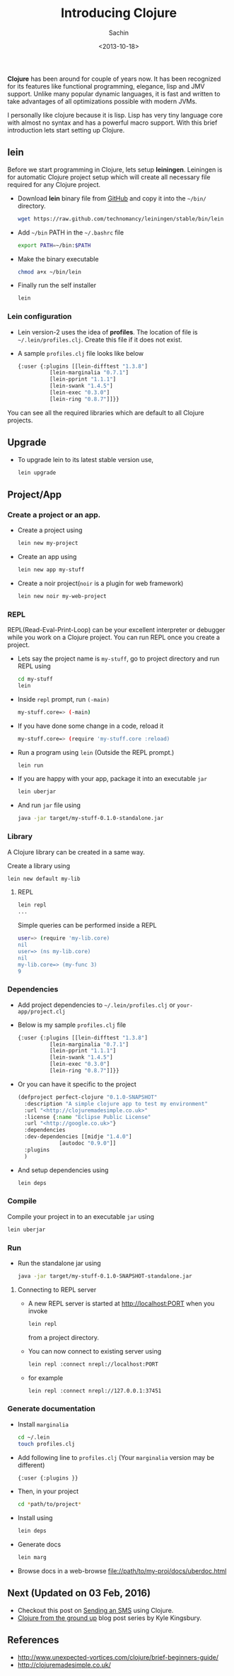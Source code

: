 #+title: Introducing Clojure
#+author: Sachin
#+date: <2013-10-18>

**Clojure** has been around for couple of years now. It has been
recognized for its features like functional programming, elegance,
lisp and JMV support. Unlike many popular dynamic languages, it is
fast and written to take advantages of all optimizations possible with
modern JVMs.

I personally like clojure because it is lisp. Lisp has very tiny
language core with almost no syntax and has a powerful macro support.
With this brief introduction lets start setting up Clojure.

** lein
   :PROPERTIES:
   :ID:       48cf41d1-5862-48fe-b84b-efca8c8d4685
   :END:

   Before we start programming in Clojure, lets setup *leiningen*.
   Leiningen is for automatic Clojure project setup which will create
   all necessary file required for any Clojure project.

   - Download **lein** binary file from [[https://raw.github.com/technomancy/leiningen/stable/bin/lein][GitHub]] and copy it into the
     =~/bin/= directory.
     #+BEGIN_SRC sh
       wget https://raw.github.com/technomancy/leiningen/stable/bin/lein
     #+END_SRC

   - Add =~/bin= PATH in the =~/.bashrc= file
     #+BEGIN_SRC sh
       export PATH=~/bin:$PATH
     #+END_SRC

   - Make the binary executable
     #+BEGIN_SRC sh
       chmod a+x ~/bin/lein
     #+END_SRC

   - Finally run the self installer
     #+BEGIN_SRC sh
       lein
     #+END_SRC

*** Lein configuration
    :PROPERTIES:
    :ID:       a0d30329-1216-4ce4-ba2d-80cff4b45855
    :END:
    - Lein version-2 uses the idea of *profiles*. The location of file is
      =~/.lein/profiles.clj=. Create this file if it does not exist.

    - A sample =profiles.clj= file looks like below
      #+BEGIN_SRC lisp
	{:user {:plugins [[lein-difftest "1.3.8"]
			  [lein-marginalia "0.7.1"]
			  [lein-pprint "1.1.1"]
			  [lein-swank "1.4.5"]
			  [lein-exec "0.3.0"]
			  [lein-ring "0.8.7"]]}}
      #+END_SRC


    You can see all the required libraries which are default to all
    Clojure projects.

** Upgrade
   :PROPERTIES:
   :ID:       3b4670e9-2f8e-47f9-82d7-68cb7538c158
   :END:
   - To upgrade lein to its latest stable version use,
     #+BEGIN_SRC sh
       lein upgrade
     #+END_SRC

** Project/App
   :PROPERTIES:
   :ID:       7c9555a4-bd7f-477d-8531-b3fffee4873c
   :END:

*** Create a project or an app.
    :PROPERTIES:
    :ID:       0d712331-cf63-489c-ac0b-7e28376e3a53
    :END:
    - Create a project using
      #+BEGIN_SRC sh
        lein new my-project
      #+END_SRC

    - Create an app using
      #+BEGIN_SRC sh
        lein new app my-stuff
      #+END_SRC

    - Create a noir project(=noir= is a plugin for web framework)
      #+BEGIN_SRC sh
        lein new noir my-web-project
      #+END_SRC

*** REPL
    :PROPERTIES:
    :ID:       21a2d7c1-3f4b-4496-ac5f-2aadd2f21883
    :END:

    REPL(Read-Eval-Print-Loop) can be your excellent interpreter or
    debugger while you work on a Clojure project. You can run REPL
    once you create a project.

  - Lets say the project name is =my-stuff=, go to project directory
    and run REPL using
    #+BEGIN_SRC sh
      cd my-stuff
      lein
    #+END_SRC

  - Inside =repl= prompt, run =(-main)=
    #+BEGIN_SRC sh
      my-stuff.core=> (-main)
    #+END_SRC

  - If you have done some change in a code, reload it
    #+BEGIN_SRC sh
      my-stuff.core=> (require 'my-stuff.core :reload)
    #+END_SRC

  - Run a program using =lein= (Outside the REPL prompt.)
    #+BEGIN_SRC sh
      lein run
    #+END_SRC

  - If you are happy with your app, package it into an executable
    =jar=
    #+BEGIN_SRC sh
      lein uberjar
    #+END_SRC

  - And run =jar= file using
    #+BEGIN_SRC sh
      java -jar target/my-stuff-0.1.0-standalone.jar
    #+END_SRC

*** Library
    :PROPERTIES:
    :ID:       d9bc84e7-46cf-4e71-8046-200590e90c5e
    :END:
    A Clojure library can be created in a same way.

    Create a library using
    #+BEGIN_SRC sh
      lein new default my-lib
    #+END_SRC

**** REPL
     :PROPERTIES:
     :ID:       2f0155c9-d839-40ff-8995-fcc2101daa77
     :END:
     #+BEGIN_SRC sh
       lein repl
       ...
     #+END_SRC

     Simple queries can be performed inside a REPL
     #+BEGIN_SRC sh
       user=> (require 'my-lib.core)
       nil
       user=> (ns my-lib.core)
       nil
       my-lib.core=> (my-func 3)
       9
     #+END_SRC

*** Dependencies
    :PROPERTIES:
    :ID:       854f6062-939b-4fb3-8084-285a81fff6b3
    :END:
    - Add project dependencies to =~/.lein/profiles.clj= or
      =your-app/project.clj=
    - Below is my sample =profiles.clj= file
      #+BEGIN_SRC lisp
	{:user {:plugins [[lein-difftest "1.3.8"]
			  [lein-marginalia "0.7.1"]
			  [lein-pprint "1.1.1"]
			  [lein-swank "1.4.5"]
			  [lein-exec "0.3.0"]
			  [lein-ring "0.8.7"]]}}
      #+END_SRC
    - Or you can have it specific to the project
      #+BEGIN_SRC lisp
	(defproject perfect-clojure "0.1.0-SNAPSHOT"
	  :description "A simple clojure app to test my environment"
	  :url "<http://clojuremadesimple.co.uk>"
	  :license {:name "Eclipse Public License"
	  :url "<http://google.co.uk>"}
	  :dependencies
	  :dev-dependencies [[midje "1.4.0"]
			     [autodoc "0.9.0"]]
	  :plugins
	  )
      #+END_SRC
    - And setup dependencies using
      #+BEGIN_SRC sh
        lein deps
      #+END_SRC

*** Compile
    :PROPERTIES:
    :ID:       0ed5f9d2-0b8e-4050-a58a-7c78642c9a9a
    :END:
    Compile your project in to an executable =jar= using
    #+BEGIN_SRC sh
      lein uberjar
    #+END_SRC

*** Run
    :PROPERTIES:
    :ID:       38e1c3db-a307-4c35-8eab-6abac6f86102
    :END:
    - Run the standalone jar using
      #+BEGIN_SRC sh
        java -jar target/my-stuff-0.1.0-SNAPSHOT-standalone.jar
      #+END_SRC

**** Connecting to REPL server
     :PROPERTIES:
     :ID:       13dbbfcf-7290-4196-9fc1-69e5f0fee2ae
     :END:
     - A new REPL server is started at <http://localhost:PORT> when
       you invoke
       #+BEGIN_SRC sh
         lein repl
       #+END_SRC

       from a project directory.

     - You can now connect to existing server using
       #+BEGIN_SRC sh
         lein repl :connect nrepl://localhost:PORT
       #+END_SRC

     - for example
       #+BEGIN_SRC sh
         lein repl :connect nrepl://127.0.0.1:37451
       #+END_SRC

*** Generate documentation
    :PROPERTIES:
    :ID:       085fb66b-fba4-4939-84ae-f008edd7b9e7
    :END:
    - Install =marginalia=
      #+BEGIN_SRC sh
	cd ~/.lein
	touch profiles.clj
      #+END_SRC

    - Add following line to =profiles.clj= (Your =marginalia= version
      may be different)
      #+BEGIN_SRC sh
        {:user {:plugins }}
      #+END_SRC

    - Then, in your project
      #+BEGIN_SRC sh
        cd *path/to/project*
      #+END_SRC

    - Install using
      #+BEGIN_SRC sh
        lein deps
      #+END_SRC

    - Generate docs
      #+BEGIN_SRC sh
        lein marg
      #+END_SRC

    - Browse docs in a web-browse file://path/to/my-proj/docs/uberdoc.html


** Next (Updated on 03 Feb, 2016)
   :PROPERTIES:
   :ID:       306d62f2-8f90-480b-a539-d13d2609cf81
   :END:
   - Checkout this post on [[https://www.twilio.com/blog/2016/02/getting-started-with-clojure.html][Sending an SMS]] using Clojure.
   - [[https://aphyr.com/tags/Clojure-from-the-ground-up][Clojure from the ground up]] blog post series by Kyle Kingsbury.

** References
   :PROPERTIES:
   :ID:       0a0b345c-15d9-4d2f-bb33-647326a38e86
   :END:
   - [[http://www.unexpected-vortices.com/clojure/brief-beginners-guide/][http://www.unexpected-vortices.com/clojure/brief-beginners-guide/]]
   - [[http://clojuremadesimple.co.uk/][http://clojuremadesimple.co.uk/]]

